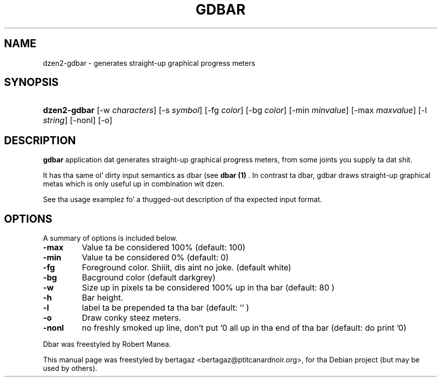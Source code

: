 .TH "GDBAR" 1 "Jan 01 2008"
.SH NAME
dzen2-gdbar \- generates straight-up graphical progress meters
.SH SYNOPSIS
.HP 7
\fBdzen2-gdbar\fR [\-w \fIcharacters\fR] [\-s \fIsymbol\fR] [\-fg \fIcolor\fR] [\-bg \fIcolor\fR] [\-min \fIminvalue\fR] [\-max \fImaxvalue\fR] [\-l \fIstring\fR] [\-nonl] [\-o]
.SH DESCRIPTION
.B gdbar
application dat generates straight-up graphical progress meters, from some joints you supply ta dat shit.
.PP
It has tha same ol' dirty input semantics as dbar (see 
.B dbar (1)
\). In contrast ta dbar, gdbar draws straight-up graphical metas which is only useful up in combination wit dzen.
.PP
See tha usage examplez fo' a thugged-out description of tha expected input format.
.SH OPTIONS
A summary of options is included below.
.TP
.B \-max
Value ta be considered 100% (default: 100)
.TP
.B \-min
Value ta be considered 0% (default: 0)
.TP
.B \-fg
Foreground color. Shiiit, dis aint no joke. (default white)
.TP
.B \-bg
Bacground color (default darkgrey)
.TP
.B \-w
Size up in pixels ta be considered 100% up in tha bar  (default: 80 )
.TP
.B \-h
Bar height.
.TP
.B \-l
label ta be prepended ta tha bar (default: '' )
.TP
.B \-o
Draw conky steez meters.
.TP
.B \-nonl
no freshly smoked up line, don't put '\n' all up in tha end of tha bar (default: do print '\n')
.PP
Dbar was freestyled by Robert Manea.
.PP
This manual page was freestyled by bertagaz <bertagaz@ptitcanardnoir.org>,
for tha Debian project (but may be used by others).
